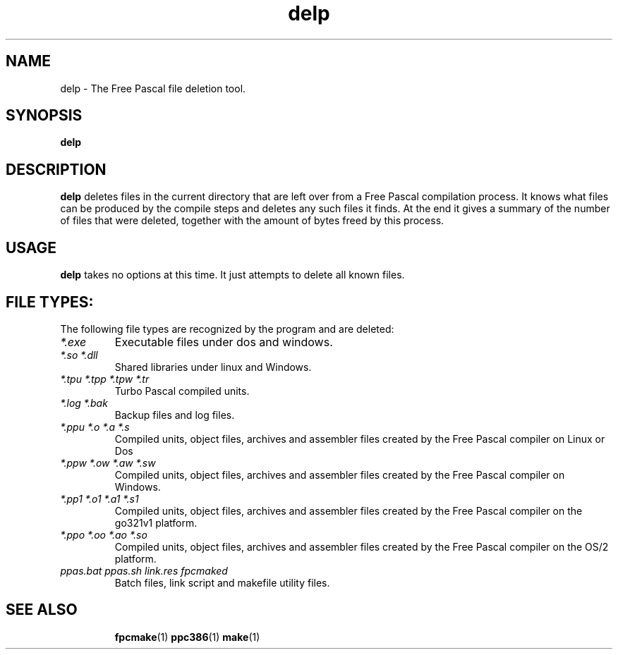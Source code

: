 .TH delp 1 "12 Dec 1999" "Free Pascal" "Free Pascal file deletion tool"
.SH NAME
delp \- The Free Pascal file deletion tool.

.SH SYNOPSIS

.B delp

.SH DESCRIPTION

.B delp
deletes files in the current directory that are left over from a Free Pascal 
compilation process. It knows what files can be produced by the compile
steps and deletes any such files it finds. At the end it gives a summary of
the number of files that were deleted, together with the amount of bytes
freed by this process.

.SH USAGE

.B delp
takes no options at this time. It just attempts to delete all known files.

.SH FILE TYPES:
The following file types are recognized by the program and are deleted:
.TP
.I *.exe
Executable files under dos and windows.
.TP
.I *.so *.dll
Shared libraries under linux and Windows.
.TP
.I *.tpu *.tpp *.tpw *.tr
Turbo Pascal compiled units.
.TP
.I *.log *.bak
Backup files and log files.
.TP
.I *.ppu *.o *.a *.s
Compiled units, object files, archives and assembler files created by the
Free Pascal compiler on Linux or Dos
.TP
.I *.ppw *.ow *.aw *.sw
Compiled units, object files, archives and assembler files created by the
Free Pascal compiler on Windows.
.TP
.I *.pp1 *.o1 *.a1 *.s1
Compiled units, object files, archives and assembler files created by the
Free Pascal compiler on the go321v1 platform.
.TP
.I *.ppo *.oo *.ao *.so
Compiled units, object files, archives and assembler files created by the
Free Pascal compiler on the OS/2 platform.
.TP
.I ppas.bat ppas.sh link.res fpcmaked
Batch files, link script and makefile utility files.
.SH SEE ALSO
.IP 
.BR  fpcmake (1)
.BR  ppc386 (1)
.BR  make (1)
